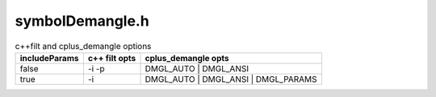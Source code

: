 .. _`sec:symbolDemangle.h`:

symbolDemangle.h
################

.. cpp:function:: char *symbol_demangle(const char *symName, int includeParams)

  Returns a malloc'd string that is the demangled symbol name.  THe caller is
  responsible for the freeing this memory.  Returns NULL on malloc failure.
  The symbol name symName is demangled using the cplus_demangle function after
  first removing any versioning suffixes (first '@')
  to create the mangled name.  If cplus_demangle fails, the mangled name
  is returned unmodified.  If cplus_demangle succeeds and includeParams is
  false, then any clone suffixes (the first '.' to the end of the mangled
  name) are appended to the value from cplus_demangle.

  Other than the removal of versioning suffixes, and appending any
  clone suffixes if includeParams is false to the result, the result should be
  equivalent to using c++filt.

.. csv-table:: c++filt and cplus_demangle options
  :header: "includeParams", "c++ filt opts", "cplus_demangle opts"

  "false","-i -p","DMGL_AUTO | DMGL_ANSI"
  "true","-i","DMGL_AUTO | DMGL_ANSI | DMGL_PARAMS"
